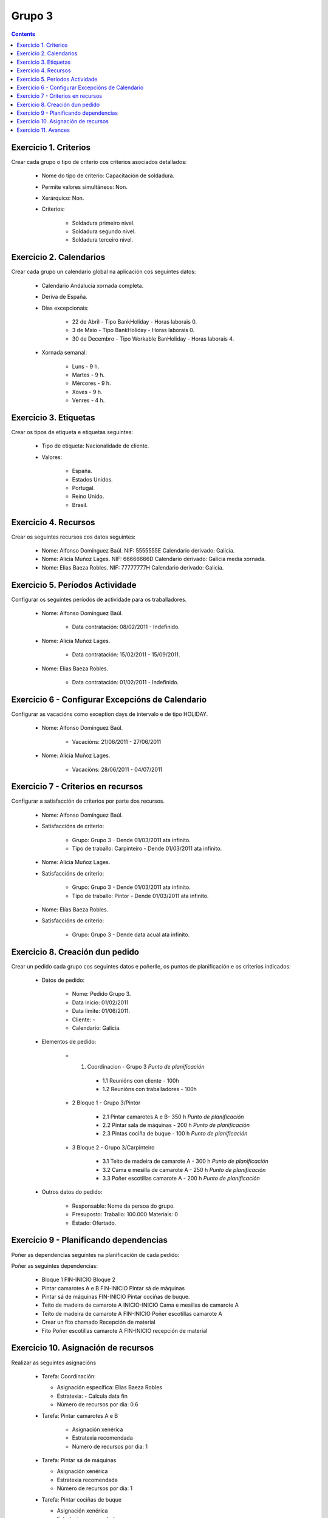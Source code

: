 -------
Grupo 3
-------

.. contents::


Exercicio  1. Criterios
=======================

Crear cada grupo o tipo de criterio cos criterios asociados  detallados:



      * Nome do tipo de  criterio: Capacitación de soldadura.
      * Permite valores  simultáneos: Non.
      * Xerárquico: Non.
      * Criterios:

         * Soldadura  primeiro nivel.
         * Soldadura segundo nivel.
         * Soldadura terceiro nivel.

Exercicio 2. Calendarios
========================

Crear cada grupo un calendario global na aplicación cos seguintes datos:



      * Calendario Andalucía xornada completa.
      * Deriva de España.
      * Días excepcionais:

         * 22 de Abril - Tipo BankHoliday - Horas laborais 0.
         * 3 de Maio - Tipo BankHoliday - Horas  laborais 0.
         * 30 de Decembro  - Tipo Workable BanHoliday - Horas laborais 4.

      * Xornada semanal:

         * Luns - 9 h.
         * Martes - 9 h.
         * Mércores - 9 h.
         * Xoves - 9 h.
         * Venres - 4 h.

Exercicio 3. Etiquetas
======================

Crear os  tipos de etiqueta e etiquetas seguintes:



      * Tipo de  etiqueta: Nacionalidade de cliente.
      * Valores:

         * España.
         * Estados Unidos.
         * Portugal.
         * Reino Unido.
         * Brasil.

Exercicio 4. Recursos
=====================

Crear os seguintes recursos cos datos seguintes:



      * Nome: Alfonso Domínguez Baúl. NIF:  5555555E Calendario derivado: Galicia.
      * Nome: Alicia Muñoz Lages.  NIF: 66666666D Calendario derivado: Galicia media xornada.
      * Nome: Elias Baeza Robles. NIF: 77777777H Calendario derivado: Galicia.

Exercicio 5. Períodos Actividade
================================

Configurar os seguintes períodos de  actividade para os traballadores.



      * Nome: Alfonso  Domínguez Baúl.

         * Data contratación: 08/02/2011 -  Indefinido.

      * Nome: Alicia Muñoz Lages.

         * Data contratación:  15/02/2011 - 15/09/2011.

      * Nome: Elias Baeza Robles.

         * Data contratación: 01/02/2011 - Indefinido.

Exercicio 6 - Configurar Excepcións de Calendario
=================================================

Configurar as vacacións como exception  days de intervalo e de tipo HOLIDAY.



      * Nome: Alfonso Domínguez Baúl.

         * Vacacións: 21/06/2011 - 27/06/2011

      * Nome: Alicia Muñoz Lages.

         * Vacacións: 28/06/2011 - 04/07/2011

Exercicio 7 -  Criterios en recursos
====================================

Configurar a satisfacción de criterios por parte dos recursos.



      * Nome: Alfonso Domínguez Baúl.
      * Satisfaccións  de criterio:

         * Grupo: Grupo 3  -  Dende 01/03/2011 ata infinito.
         * Tipo de   traballo: Carpinteiro  - Dende 01/03/2011 ata infinito.

      * Nome: Alicia Muñoz Lages.
      * Satisfaccións   de criterio:

         * Grupo: Grupo 3   -  Dende 01/03/2011 ata infinito.
         * Tipo de traballo: Pintor   - Dende 01/03/2011 ata infinito.

      * Nome: Elías Baeza Robles.
      * Satisfaccións de criterio:

         * Grupo: Grupo 3 - Dende data acual ata infinito.

Exercicio  8. Creación dun pedido
=================================

Crear un pedido cada grupo cos seguintes datos e poñerlle, os puntos de planificación e os criterios indicados:



      * Datos de pedido:

         * Nome:  Pedido Grupo 3.
         * Data inicio: 01/02/2011
         * Data  limite:  01/06/2011.
         * Cliente: -
         * Calendario:  Galicia.

      * Elementos de pedido:

         * 1.   Coordinacion - Grupo 3 *Punto de  planificación*

            * 1.1 Reunións con cliente - 100h
            * 1.2  Reunións con traballadores - 100h

         * 2  Bloque 1  - Grupo 3/Pintor

            * 2.1 Pintar camarotes A e B- 350 h *Punto de planificación*
            * 2.2 Pintar sala de  máquinas - 200 h *Punto de planificación*
            * 2.3 Pintas cociña de buque - 100 h *Punto de planificación*

         * 3 Bloque  2 - Grupo 3/Carpinteiro

            * 3.1 Teito de  madeira de camarote A - 300 h *Punto de planificación*
            * 3.2  Cama e  mesilla de camarote A - 250 h *Punto de planificación*
            * 3.3  Poñer  escotillas  camarote A - 200 h *Punto de planificación*

      * Outros datos do pedido:

         * Responsable: Nome da persoa  do grupo.
         * Presuposto: Traballo:  100.000  Materiais: 0
         * Estado:  Ofertado.


Exercicio  9 - Planificando dependencias
========================================

Poñer as dependencias seguintes na planificación de cada pedido:



Poñer  as seguintes dependencias:

         * Bloque 1 FIN-INICIO Bloque 2
         * Pintar camarotes A e B FIN-INICIO Pintar  sá de máquinas
         * Pintar  sá de máquinas FIN-INICIO Pintar cociñas de buque.
         * Teito de madeira de camarote A INICIO-INICIO Cama e mesillas de camarote A
         * Teito de madeira de camarote A FIN-INICIO Poñer escotillas camarote A
         * Crear un fito chamado Recepción de material
         * Fito Poñer escotillas camarote A FIN-INICIO recepción de material

Exercicio 10. Asignación de recursos
====================================

Realizar as seguintes asignacións



      *  Tarefa:  Coordinación:

         * Asignación  específica: Elias Baeza Robles
         * Estratexia: - Calcula data fin
         * Número  de  recursos por dia: 0.6

      * Tarefa: Pintar camarotes A e B

         *  Asignación xenérica
         * Estratexia  recomendada
         * Número  de recursos por dia: 1

      *  Tarefa: Pintar sá de máquinas

         * Asignación xenérica
         * Estratexia  recomendada
         * Número  de recursos por dia: 1

      *  Tarefa: Pintar cociñas de buque

         * Asignación xenérica
         * Estratexia  recomendada
         * Número  de recursos por dia: 1

      *  Tarefa: Teito de madeira de camarote A

         * Asignación xenérica con criterios [Grupo 3, Carpinteiro]
         * Estratexia: Calcular recursos por dia.
         * Duración: 21 días.
         * Horas:  300  horas.

      * Tarefa: Cama e mesillas de camarote A

         * Asignación xenérica con criterios [Grupo  3, Carpinteiro]
         * Estratexia: Calcular número de horas
         * Duración: 20 días.
         * Horas:  250  horas.

      * Tarefa:  Poñer escotillas camarote A

         * Asignación  xenérica con criterios [Grupo  3, Carpinteiro]
         * Estratexia:  Calcular data fin
         * Recursos por dia: 0.5
         * Horas: 200

Exercicio 11. Avances
======================

Realizar as seguintes asignacións de avance



      *  Elemento de pedido  - Coordinación - Avance de tipo porcentaxe - Valor   máximo 100 -  Propaga

         * Valores: 25% a 15 Marzo de 2011.

      *  Elemento  de pedido - Pintar camarotes A e B - Avance de tipo unidades -  Valor  máximo 5 - Propaga

         * Valores: 1  unidade ao 2 de Marzo de 2011
         *  Valores: 2  unidades ao 30 de Marzo de 2011

      * Elemento de pedido  -  Pintar sa de maquinas - Avance de tipo unidades - Valor máximo 10 -   Propaga

         * Valores:  3 unidades ao 2 de Abril de   2011.

      * Elemento de pedido - Pintar cociñas buque -  Avance de tipo unidades - Valor máximo 15 - Propaga

          *  Valores: 5 unidades a 31 de Marzo de 2011.

      *  Elemento de pedido -   - Avance de tipo porcentaxe - Valor  máximo 100 - Propaga

         *  Valores: 25 a 16  de Marzo de 2011.


